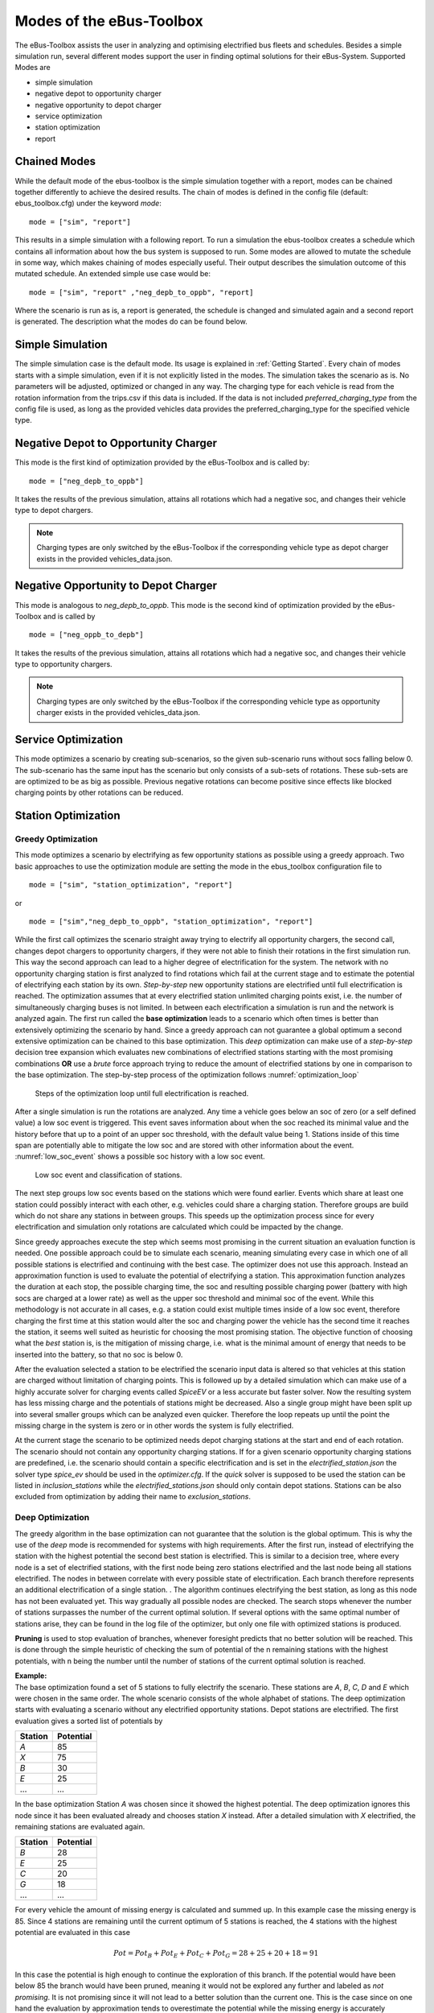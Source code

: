 ..
    # Without creating links like in the line below, subpages go missing from the sidebar
    this is a comment by the way

.. _sim_modes:

Modes of the eBus-Toolbox
=========================

The eBus-Toolbox assists the user in analyzing and optimising electrified bus fleets and schedules. Besides a simple simulation run, several
different modes support the user in finding optimal solutions for their eBus-System. Supported Modes are

* simple simulation
* negative depot to opportunity charger
* negative opportunity to depot charger
* service optimization
* station optimization
* report

Chained Modes
-------------
While the default mode of the ebus-toolbox is the simple simulation together with a report, modes can be chained together differently to achieve the desired results. The chain of modes is defined in the config file (default: ebus_toolbox.cfg) under the keyword *mode*:

::

        mode = ["sim", "report"]

This results in a simple simulation with a following report. To run a simulation the ebus-toolbox creates a schedule which contains all information about how the bus system is supposed to run. Some modes are allowed to mutate the schedule in some way, which makes chaining of modes especially useful. Their output describes the simulation outcome of this mutated schedule. An extended simple use case would be:

::

    mode = ["sim", "report" ,"neg_depb_to_oppb", "report]

Where the scenario is run as is, a report is generated, the schedule is changed and simulated again and a second report is generated. The description what the modes do
can be found below.

Simple Simulation
-----------------
The simple simulation case is the default mode. Its usage is explained in :ref:`Getting Started`. Every chain of modes starts with a simple simulation, even if it is not explicitly listed in the modes. The simulation takes the scenario as is. No parameters will be adjusted, optimized or changed in any way. The charging type for each vehicle is read from the rotation information from the trips.csv if this data is included. If the data is not included *preferred_charging_type* from the config file is used, as long as the provided vehicles data provides the preferred_charging_type for the specified vehicle type.


Negative Depot to Opportunity Charger
-------------------------------------
This mode is the first kind of optimization provided by the eBus-Toolbox and is called by:

::

    mode = ["neg_depb_to_oppb"]

It takes the results of the previous simulation, attains all rotations which had a negative soc, and changes their vehicle type to depot chargers.

.. note:: Charging types are only switched by the eBus-Toolbox if the corresponding vehicle type as depot charger exists in the provided vehicles_data.json.



Negative Opportunity to Depot Charger
-------------------------------------
This mode is analogous to *neg_depb_to_oppb*.
This mode is the second kind of optimization provided by the eBus-Toolbox and is called by

::

    mode = ["neg_oppb_to_depb"]

It takes the results of the previous simulation, attains all rotations which had a negative soc, and changes their vehicle type to opportunity chargers.

.. note:: Charging types are only switched by the eBus-Toolbox if the corresponding vehicle type as opportunity charger exists in the provided vehicles_data.json.

Service Optimization
--------------------
This mode optimizes a scenario by creating sub-scenarios, so the given sub-scenario runs without socs falling below 0. The sub-scenario has the same input has the scenario but only consists of a sub-sets of rotations. These sub-sets are are optimized to be as big as possible. Previous negative rotations can become positive since effects like blocked charging points by other rotations can be reduced.

Station Optimization
--------------------
Greedy Optimization
####################
This mode optimizes a scenario by electrifying as few opportunity stations as possible using a greedy approach. Two basic approaches to use the optimization module are setting the mode in the ebus_toolbox configuration file to

::

    mode = ["sim", "station_optimization", "report"]


or

::

    mode = ["sim","neg_depb_to_oppb", "station_optimization", "report"]

While the first call optimizes the scenario straight away trying to electrify all opportunity chargers, the second call, changes depot chargers to opportunity chargers, if they were not able to finish their rotations in the first simulation run. This way the second approach can lead to a higher degree of electrification for the system.
The network with no opportunity charging station is first analyzed to find rotations which fail at the current stage and to estimate the potential of electrifying each station by its own. *Step-by-step* new opportunity stations are electrified until full electrification is reached. The optimization assumes that at every electrified station unlimited charging points exist, i.e. the number of simultaneously charging buses is not limited. In between each electrification a simulation is run and the network is analyzed again. The first run called the **base optimization** leads to a scenario which often times is better than extensively optimizing the scenario by hand. Since a greedy approach can not guarantee a global optimum a second extensive optimization can be chained to this base optimization. This *deep* optimization can make use of a *step-by-step* decision tree expansion which evaluates new combinations of electrified stations starting with the most promising combinations **OR** use a *brute* force approach trying to reduce the amount of electrified stations by one in comparison to the base optimization. The step-by-step process of the optimization follows :numref:`optimization_loop`

.. _optimization_loop:
.. figure:: https://user-images.githubusercontent.com/104760879/217225177-66201146-d31a-4127-9ca0-4d6e6e5a3cc4.png
    :width: 600
    :alt: optimization_loop

    Steps of the optimization loop until full electrification is reached.

After a single simulation is run the rotations are analyzed. Any time a vehicle goes below an soc of zero (or a self defined value) a low soc event is triggered. This event saves information about when the soc reached its minimal value and the history before that up to a point of an upper soc threshold, with the default value being 1. Stations inside of this time span are potentially able to mitigate the low soc and are stored with other information about the event. :numref:`low_soc_event` shows a possible soc history with a low soc event.

.. _low_soc_event:
.. figure:: https://user-images.githubusercontent.com/104760879/217225588-abfad83d-9d2a-463a-8597-584e29f5f885.png
    :width: 600
    :alt: below_0_soc_event

    Low soc event and classification of stations.

The next step groups low soc events based on the stations which were found earlier. Events which share at least one station could possibly interact with each other, e.g. vehicles could share a charging station. Therefore groups are build which do not share any stations in between groups. This speeds up the optimization process since for every electrification and simulation only rotations are calculated which could be impacted by the change.

Since greedy approaches execute the step which seems most promising in the current situation an evaluation function is needed. One possible approach could be to simulate each scenario, meaning simulating every case in which one of all possible stations is electrified and continuing with the best case. The optimizer does not use this approach. Instead an approximation function is used to evaluate the potential of electrifying a station. This approximation function analyzes the duration at each stop, the possible charging time, the soc and resulting possible charging power (battery with high socs are charged at a lower rate) as well as the upper soc threshold and minimal soc of the event. While this methodology is not accurate in all cases, e.g. a station could exist multiple times inside of a low soc event, therefore charging the first time at this station would alter the soc and charging power the vehicle has the second time it reaches the station, it seems well suited as heuristic for choosing the most promising station. The objective function of choosing what the *best* station is, is the mitigation of missing charge, i.e. what is the minimal amount of energy that needs to be inserted into the battery, so that no soc is below 0.

After the evaluation selected a station to be electrified the scenario input data is altered so that vehicles at this station are charged without limitation of charging points. This is followed up by a detailed simulation which can make use of a highly accurate solver for charging events called *SpiceEV* or a less accurate but faster solver. Now the resulting system has less missing charge and the potentials of stations might be decreased. Also a single group might have been split up into several smaller groups which can be analyzed even quicker. Therefore the loop repeats up until the point the missing charge in the system is zero or in other words the system is fully electrified.

At the current stage the scenario to be optimized needs depot charging stations at the start and end of each rotation. The scenario should not contain any opportunity charging stations. If for a given scenario opportunity charging stations are predefined, i.e. the scenario should contain a specific electrification and is set in the *electrified_station.json* the solver type *spice_ev* should be used in the *optimizer.cfg*. If the *quick* solver is supposed to be used the station can be listed in *inclusion_stations* while the *electrified_stations.json* should only contain depot stations. Stations can be also excluded from optimization by adding their name to *exclusion_stations*.

Deep Optimization
####################
The greedy algorithm in the base optimization can not guarantee that the solution is the global optimum. This is why the use of the *deep* mode is recommended for systems with high requirements. After the first run, instead of electrifying the station with the highest potential the second best station is electrified. This is similar to a decision tree, where every node is a set of electrified stations, with the first node being zero stations electrified and the last node being all stations electrified. The nodes in between correlate with every possible state of electrification. Each branch therefore represents an additional electrification of a single station. . The algorithm continues electrifying the best station, as long as this node has not been evaluated yet. This way gradually all possible nodes are checked. The search stops whenever the number of stations surpasses the number of the current optimal solution. If several options with the same optimal number of stations arise, they can be found in the log file of the optimizer, but only one file with optimized stations is produced.

**Pruning** is used to stop evaluation of branches, whenever foresight predicts that no better solution will be reached. This is done through the simple heuristic of checking the sum of potential of the n remaining stations with the highest potentials, with n being the number until the number of stations of the current optimal solution is reached.

| **Example:**
| The base optimization found a set of 5 stations to fully electrify the scenario. These stations are *A*, *B*, *C*, *D* and *E* which were chosen in the same order. The whole scenario consists of the whole alphabet of stations. The deep optimization starts with evaluating a scenario without any electrified opportunity stations. Depot stations are electrified. The first evaluation gives a sorted list of potentials by

========  =====
Station   Potential
========  =====
*A*       85
*X*       75
*B*       30
*E*       25
...       ...
========  =====

In the base optimization Station *A* was chosen since it showed the highest potential. The deep optimization ignores this node since it has been evaluated already and chooses station *X* instead. After a detailed simulation with *X* electrified, the remaining stations are evaluated again.

========  =====
Station   Potential
========  =====
*B*       28
*E*       25
*C*       20
*G*       18
...       ...
========  =====

For every vehicle the amount of missing energy is calculated and summed up. In this example case the missing energy is 85. Since 4 stations are remaining until the current optimum of 5 stations is reached, the 4 stations with the highest potential are evaluated in this case

.. math::

   Pot = Pot_B + Pot_E + Pot_C + Pot_G = 28 + 25 + 20 +18 = 91

In this case the potential is high enough to continue the exploration of this branch. If the potential would have been below 85 the branch would have been pruned, meaning it would not be explored any further and labeled as *not promising*. It is not promising since it will not lead to a better solution than the current one. This is the case since on one hand the evaluation by approximation tends to overestimate the potential while the missing energy is accurately calculated and on the other hand electrification of stations can reduce the potential of other stations, for example if 2 stations charge the same rotation, electrifying one station might fully electrify the rotation meaning the potential of the other station drops to zero.
This concept can reduce the amount of nodes which have to be checked.

Other Optimization Functionality
###################################
**Mandatory stations** can be attained to increase the optimization process. Mandatory stations are defined by being stations which are needed for a fully electrified system. To check if a station *Y* is a mandatory station can be easily attained by simulating the network with every station electrified except *Y*. If the system has vehicle socs which drop below the minimal soc (default value is 0) in this scenario, the station is mandatory. In the later exploration of best combinations of stations this station will be included in any case.

**Impossible rotations** are rotations which given the settings are not possible to be run as opportunity chargers, given the vehicle properties, even when every station is electrified. Before starting an optimization it is recommended to remove these rotations from the optimization, since the optimizer will not reach the goal of full electrification.

**Quick solver**
Instead of using the regular SpiceEV solver for optimization the user can also choose the *quick* solver. This approximates the soc history of a vehicle by straight manipulation of the soc data and numeric approximations of the charged energy. Therefore small differences between solving a scenario with SpiceEV and the quick solver exist. For the quick solver to work, some assumptions have to be met as well

* Depots charge the vehicles to 100% soc
* Station electrification leads to unlimited charging points
* Base scenario has no electrified opportunity stations
* No grid connection power restrictions

At the end of each optimization the optimized scenario will run using SpiceEV. This guarantees that the proposed solution works. If this is not the case, using SpicEV as solver is recommended

**Continuing optimizations** can be useful in cases where simulation of the base case is slow or considerable effort was put into optimization before. The user might want to continue the optimization from the state where they left off. To speed up multiple optimizations or split up a big optimization in multiple smaller calculations two features are in early development. Experienced users can use these features on their own accord with a few minor implementation steps. To skip a potentially long simulation, with the simulation of the scenario being the first step of every ebus-toolbox run, the optimizer.config allows for using pickle files for the three major objects args, schedule and scenario. After pickling the resulting objects, the optimizer can be prompted to use them instead of using whatever other input is fed into the optimizer. This is done by giving the paths to the pickle files in the optimizer.cfg.

::

    args = data/args.pickle
    schedule = data/schedule.pickle
    scenario = data/scenario.pickle

If they are provided they are used automatically. All three pickle files need to be set.

If a deep optimization takes to long to run it in one go, it is possible to save the state of the decision tree as pickle file as well. Reloading of the state is possible and will lead to a continuation of the previous optimization. This feature is still in development and needs further testing.
To make use of this feature the parameters in the optimizer.cfg have to be set.

::

    decision_tree_path = data/last_optimization.pickle
    save_decision_tree = True

Optimizer Configuration
###################################
The functionality of the optimizer is controlled through the optimizer.cfg specified in the ebus_toolbox.cfg used for calling the eBus_Toolbox.

.. list-table:: Optimizer.cfg parameters
   :header-rows: 1

   * - Parameter
     - Default value
     - Expected values
     - Description
   * - debug_level
     - 1
     - 1 to 99
     - Level of debugging information that is printed to the .log file between. debug_level = 1 prints everything
   * - console_level
     - 99
     - 1 to 99
     - "Level of debugging information that is printed in the console. console_level = 99 only prints critical information."
   * - exclusion_rots
     - []
     - ["rotation_id1", "rotation_id2" ..]
     - Rotations which shall not be optimized
   * - exclusion_stations
     - []
     - ["station_id1", "station_id2" ..]
     - Stations which shall not be electrified
   * - inclusion_stations
     - []
     - ["station_id1", "station_id2" ..]
     - Station which shall be electrified. *Note:* If using inclusion stations, rebasing is recommended
   * - standard_opp_station
     - {"type": "opps", "n_charging_stations": 200, "distance_transformer": 50}
     - dict()
     - Description of the charging station using the syntax of electrified_stations.json
   * - charge_eff
     - 0.95
     - 0 to 1
     - Charging efficiency between charging station and vehicle battery. Only needed for solver=quick
   * - battery_capacity
     - 0
     - positive float value
     - Optimizer overwrites vehicle battery capacities with this value. If the line is commented out or the value is 0, no overwriting takes place
   * - charging_curve
     - []
     - [[soc1, power1], [soc2, power2] ….] with soc between 0-1 and power as positive float value
     - Optimizer overwrites vehicle charging curve with this value. If the line is commented out or the value is [], no overwriting takes place
   * - charging_power
     - 0
     - positive float value
     - Optimizer overwrites vehicle charging power with this value. If the line is commented out or the value is 0, no overwriting takes place
   * - min_soc
     - 0
     - 0 to 1
     - Optimizer uses this value as lower SOC threshold, meaning vehicles with socs below this value need further electrification
   * - solver
     - spiceev
     - [quick, spiceev]
     - Should an accurate solver or a quick solver be used. At the end of each optimization the  solution is always validated with the accurate (spiceev) solver
   * - rebase_scenario
     - False
     - [True, False]
     - If scenario settings are set, the optimizer might need rebasing for proper functionality. For example in case of changing the battery capacity or other vehicle data through this config or setting inclusion stations this should be set to True
   * - pickle_rebased
     - False
     - [True, False]
     - Should the rebased case be saved as pickle files
   * - pickle_rebased_name
     - rebased
     - file_name as string
     - Name of the pickle files of the rebased case
   * - run_only_neg
     - False
     - [True, False]
     - Should all rotations be rebased or can rotations which stay above the soc threshold be skipped?
   * - run_only_oppb
     - False
     - [True, False]
     - Filter out depot chargers during optimization
   * - pruning_threshold
     - 3
     - positive integer value
     - Number of stations left until number of stations in optimal solution is reached,where pruning is activated. Calculation time of checking for pruning is not negligible, meaning that a lot of pruning checks (high pruning threshold, e.g. 99) lead to slower optimization. Low values will rarely check for pruning but also pruning will be rarely achieved
   * - opt_type
     - greedy
     - [greedy, deep]
     - Deep will lead to a deep optimization after a greedy one. Greedy will only run a single optimization case.
   * - node_choice
     - step-by-step
     - [step-by-step, brute]
     - How should the deep optimization choose the nodes. Brute is only recommended in smaller systems
   * - max_brute_loop
     - 20
     - positive integer value
     - How many combinations is the brute force method allowed to check
   * - estimation_threshold
     - 0.8
     - 0 to 1
     - Factor with which the potential evaluation is multiplied before comparing it to the missing energy. A low estimation threshold will lead to a more conservative approach in dismissing branches.
   * - remove_impossible_rotations
     - False
     - [True, False]
     - Discard rotations which have socs below the threshold, even when every station is electrified
   * - check_for_must_stations
     - True
     - [True, False]
     - Check stations if they are mandatory for a fully electrified system. If they are, include them
   * - decision_tree_path
     - ""
     - file_name as string
     - Optional and in development: Path to pickle file of decision_tree.
   * - save_decision_tree
     - False
     - [True, False]
     - Optional and in development: Should the decision tree be saved?
   * - reduce_rotations
     - False
     - [True, False]
     - Should the optimizer only optimize a subset of rotations?
   * - rotations
     - []
     - ["rotation_id1", "rotation_id2" ..]
     - If reduce_rotations is True, only the list of these rotations is optimized.

Report
-------------
The report will include information about the expected socs, power loads at the charging stations or depots, default plots for the scenario and other useful data.
Cost calculation
~~~~~~~~~~~~~

This mode calculates investment and maintenance costs of the infrastructure as well as energy costs in the scenario. The costs are calculated based on the price sheet, given as input in the ``costs_params.json``.
The following costs are calculated as both total and annual, depending on the lifetime of each component. See `SpiceEV <https://spice-ev.readthedocs.io/en/latest/charging_strategies_incentives.html#incentive-scheme>`_ for the calculation of electricity costs.

* Investment
    * **Busses**: Costs for all busses used in the simulation. Costs include battery swaps, depending on the lifetime of both busses and batteries.
    * **Charging infrastructure**: Costs for all depot and opportunity charging stations, depending on the number of actually used charging stations at each grid connector.
    * **Grid connectors**: Costs for grid connectors and transformers, depending on the voltage level and the distance to the grid.
    * **Garages**: Costs for workstations and charging infrastructure at garages.
    * **Stationary storages**: Costs for stationary batteries at depot and opportunity stations, depending on its capacity.
* Maintenance
    * Depending on the lifetime of each component maintenance costs are calculated for busses, charging infrastructure, grid connectors and stationary storages.
* Electricity
    * **Power procurement**: Costs for the procurement of energy.
    * **Grid fees**: Costs for power and energy price, depending on the voltage level and the utilization time per year.
    * **Taxes**: Taxes like electricity taxes, depending on given taxes by price sheet.
    * **Feed-in remuneration**: Remuneration for electricity fed into the grid.

As result the following table is saved as CSV:

+---------------------------------+----------+-----------------------------------------------------------------------+
|**parameter**                    | **unit** | **description**                                                       |
+=================================+==========+=======================================================================+
|c_vehicles                       | EUR      | Investment costs of all busses                                        |
+---------------------------------+----------+-----------------------------------------------------------------------+
|c_gcs                            | EUR      | Investment costs of all grid connectors                               |
+---------------------------------+----------+-----------------------------------------------------------------------+
|c_cs                             | EUR      | Investment costs of all charging stations                             |
+---------------------------------+----------+-----------------------------------------------------------------------+
|c_garage_cs                      | EUR      | Investment costs of charging stations at garages                      |
+---------------------------------+----------+-----------------------------------------------------------------------+
|c_garage                         | EUR      | Investment costs of garages itself                                    |
+---------------------------------+----------+-----------------------------------------------------------------------+
|c_garage_workstations            | EUR      | Investment costs of working stations at garages                       |
+---------------------------------+----------+-----------------------------------------------------------------------+
|c_stat_storage                   | EUR      | Investment costs of stationary storages                               |
+---------------------------------+----------+-----------------------------------------------------------------------+
|c_invest                         | EUR      | Sum of all investment costs                                           |
+---------------------------------+----------+-----------------------------------------------------------------------+
+---------------------------------+----------+-----------------------------------------------------------------------+
|c_vehicles_annual                | EUR/year | Annual investment costs of all busses                                 |
+---------------------------------+----------+-----------------------------------------------------------------------+
|c_gcs_annual                     | EUR/year | Annual investment costs of all grid connectors                        |
+---------------------------------+----------+-----------------------------------------------------------------------+
|c_cs_annual                      | EUR/year | Annual investment costs of all charging stations                      |
+---------------------------------+----------+-----------------------------------------------------------------------+
|c_garage_annual                  | EUR/year | Sum of annual investment costs of garages                             |
+---------------------------------+----------+-----------------------------------------------------------------------+
|c_stat_storage_annual            | EUR/year | Annual investment costs of all stationary storages                    |
+---------------------------------+----------+-----------------------------------------------------------------------+
|c_invest_annual                  | EUR/year | Sum of all annual investment costs                                    |
+---------------------------------+----------+-----------------------------------------------------------------------+
+---------------------------------+----------+-----------------------------------------------------------------------+
|c_maint_gc_annual                | EUR/year | Annual maintenance costs of grid connectors                           |
+---------------------------------+----------+-----------------------------------------------------------------------+
|c_maint_infrastructure_annual    | EUR/year | Annual maintenance costs of charging stations and stationary storages |
+---------------------------------+----------+-----------------------------------------------------------------------+
|c_maint_vehicles_annual          | EUR/year | Annual maintenance costs of busses                                    |
+---------------------------------+----------+-----------------------------------------------------------------------+
|c_maint_stat_storage_annual      | EUR/year | Annual maintenance costs of stationary storages                       |
+---------------------------------+----------+-----------------------------------------------------------------------+
|c_maint_annual                   | EUR/year | Sum of annual maintenance costs                                       |
+---------------------------------+----------+-----------------------------------------------------------------------+
+---------------------------------+----------+-----------------------------------------------------------------------+
|c_el_procurement_annual          | EUR/year | Annual costs of power procurement                                     |
+---------------------------------+----------+-----------------------------------------------------------------------+
|c_el_power_price_annual          | EUR/year | Annual grid fee for highest load peak                                 |
+---------------------------------+----------+-----------------------------------------------------------------------+
|c_el_energy_price_annual         | EUR/year | Annual grid fee for drawn energy                                      |
+---------------------------------+----------+-----------------------------------------------------------------------+
|c_el_taxes_annual                | EUR/year | Annual costs for all electricity related taxes                        |
+---------------------------------+----------+-----------------------------------------------------------------------+
|c_el_feed_in_remuneration_annual | EUR/year | Annual feed-in remuneration                                           |
+---------------------------------+----------+-----------------------------------------------------------------------+
|c_el_annual                      | EUR/year | Sum of all annual electricity costs                                   |
+---------------------------------+----------+-----------------------------------------------------------------------+












